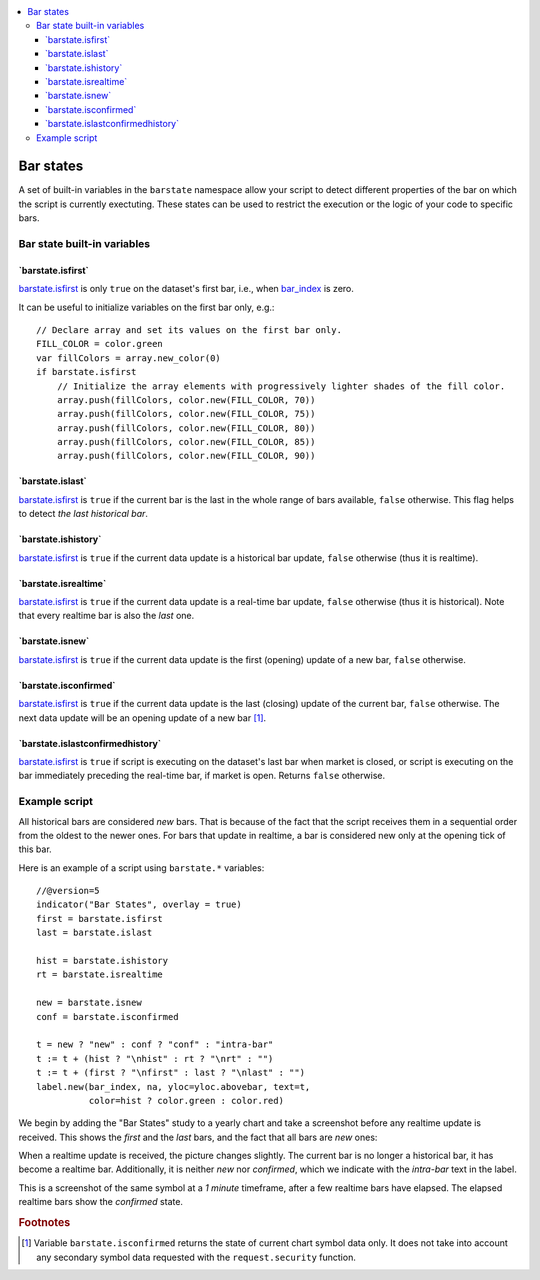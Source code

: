 .. contents:: :local:
    :depth: 3

Bar states
==========

A set of built-in variables in the ``barstate`` namespace allow your script to detect different properties of the bar on which the script is currently exectuting. 
These states can be used to restrict the execution or the logic of your code to specific bars.

Bar state built-in variables
----------------------------


\`barstate.isfirst\`
^^^^^^^^^^^^^^^^^^^^

`barstate.isfirst <https://www.tradingview.com/pine-script-reference/v5/#var_barstate{dot}isconfirmed>`__ 
is only ``true`` on the dataset's first bar, i.e., when `bar_index <https://www.tradingview.com/pine-script-reference/v5/#var_bar_index>`__ is zero.

It can be useful to initialize variables on the first bar only, e.g.::

    // Declare array and set its values on the first bar only.
    FILL_COLOR = color.green
    var fillColors = array.new_color(0)
    if barstate.isfirst
        // Initialize the array elements with progressively lighter shades of the fill color.
        array.push(fillColors, color.new(FILL_COLOR, 70))
        array.push(fillColors, color.new(FILL_COLOR, 75))
        array.push(fillColors, color.new(FILL_COLOR, 80))
        array.push(fillColors, color.new(FILL_COLOR, 85))
        array.push(fillColors, color.new(FILL_COLOR, 90))


\`barstate.islast\`
^^^^^^^^^^^^^^^^^^^

`barstate.isfirst <https://www.tradingview.com/pine-script-reference/v5/#var_barstate{dot}isconfirmed>`__ 
is ``true`` if the current bar is the last in the whole range of bars available, ``false`` otherwise. This flag helps to detect *the last historical bar*.


\`barstate.ishistory\`
^^^^^^^^^^^^^^^^^^^^^^

`barstate.isfirst <https://www.tradingview.com/pine-script-reference/v5/#var_barstate{dot}isconfirmed>`__ 
is ``true`` if the current data update is a historical bar update, ``false`` otherwise (thus it is realtime).


\`barstate.isrealtime\`
^^^^^^^^^^^^^^^^^^^^^^^

`barstate.isfirst <https://www.tradingview.com/pine-script-reference/v5/#var_barstate{dot}isconfirmed>`__ 
is ``true`` if the current data update is a real-time bar update, ``false`` otherwise (thus it is historical). Note that every realtime bar is also the *last* one.


\`barstate.isnew\`
^^^^^^^^^^^^^^^^^^

`barstate.isfirst <https://www.tradingview.com/pine-script-reference/v5/#var_barstate{dot}isconfirmed>`__ 
is ``true`` if the current data update is the first (opening) update of a new bar, ``false`` otherwise.


\`barstate.isconfirmed\`
^^^^^^^^^^^^^^^^^^^^^^^^

`barstate.isfirst <https://www.tradingview.com/pine-script-reference/v5/#var_barstate{dot}isconfirmed>`__ 
is ``true`` if the current data update is the last (closing) update of the current bar, ``false`` otherwise. The next data update will be an opening update of a new bar [#isconfirmed]_.
   

\`barstate.islastconfirmedhistory\`
^^^^^^^^^^^^^^^^^^^^^^^^^^^^^^^^^^^

`barstate.isfirst <https://www.tradingview.com/pine-script-reference/v5/#var_barstate{dot}isconfirmed>`__ 
is ``true`` if script is executing on the dataset's last bar when market is closed, or script is executing on the bar immediately preceding the real-time bar, if market is open. Returns ``false`` otherwise.


Example script
--------------

All historical bars are considered *new* bars. That is because of the fact that the script receives them in a sequential order
from the oldest to the newer ones. For bars that update in realtime, a bar
is considered new only at the opening tick of this bar.

Here is an example of a script using ``barstate.*`` variables::

    //@version=5
    indicator("Bar States", overlay = true)
    first = barstate.isfirst
    last = barstate.islast

    hist = barstate.ishistory
    rt = barstate.isrealtime

    new = barstate.isnew
    conf = barstate.isconfirmed

    t = new ? "new" : conf ? "conf" : "intra-bar"
    t := t + (hist ? "\nhist" : rt ? "\nrt" : "")
    t := t + (first ? "\nfirst" : last ? "\nlast" : "")
    label.new(bar_index, na, yloc=yloc.abovebar, text=t,
              color=hist ? color.green : color.red)

We begin by adding the "Bar States" study to a yearly chart and take a screenshot before any realtime update is received.
This shows the *first* and the *last* bars, and the fact that all bars are *new* ones:

.. image:: images/barstates_history_only.png

When a realtime update is received, the picture changes slightly. The current bar is no longer a historical bar, it has become a realtime bar. Additionally, it is neither *new* nor *confirmed*, which we indicate with the *intra-bar* text in the label.

.. image:: images/barstates_history_then_realtime.png

This is a screenshot of the same symbol at a *1 minute* timeframe, after a few realtime bars have elapsed.
The elapsed realtime bars show the *confirmed* state.

.. image:: images/barstates_history_then_more_realtime.png

.. rubric:: Footnotes

.. [#isconfirmed] Variable ``barstate.isconfirmed`` returns the state of current chart symbol data only.
   It does not take into account any secondary symbol data requested with the ``request.security`` function.

